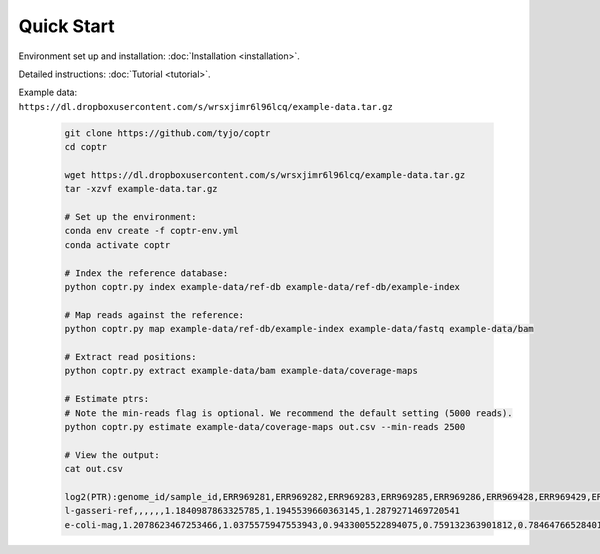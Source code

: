 ===========
Quick Start
===========

Environment set up and installation: :doc:`Installation <installation>`.

Detailed instructions: :doc:`Tutorial <tutorial>`.

| Example data:
| ``https://dl.dropboxusercontent.com/s/wrsxjimr6l96lcq/example-data.tar.gz``

    .. code-block::

      git clone https://github.com/tyjo/coptr
      cd coptr

      wget https://dl.dropboxusercontent.com/s/wrsxjimr6l96lcq/example-data.tar.gz
      tar -xzvf example-data.tar.gz

      # Set up the environment:
      conda env create -f coptr-env.yml
      conda activate coptr
      
      # Index the reference database:
      python coptr.py index example-data/ref-db example-data/ref-db/example-index
      
      # Map reads against the reference:
      python coptr.py map example-data/ref-db/example-index example-data/fastq example-data/bam
      
      # Extract read positions:
      python coptr.py extract example-data/bam example-data/coverage-maps
      
      # Estimate ptrs:
      # Note the min-reads flag is optional. We recommend the default setting (5000 reads).
      python coptr.py estimate example-data/coverage-maps out.csv --min-reads 2500

      # View the output:
      cat out.csv

      log2(PTR):genome_id/sample_id,ERR969281,ERR969282,ERR969283,ERR969285,ERR969286,ERR969428,ERR969429,ERR969430
      l-gasseri-ref,,,,,,1.1840987863325785,1.1945539660363145,1.2879271469720541
      e-coli-mag,1.2078623467253466,1.0375575947553943,0.9433005522894075,0.759132363901812,0.7846476652840171,,,


